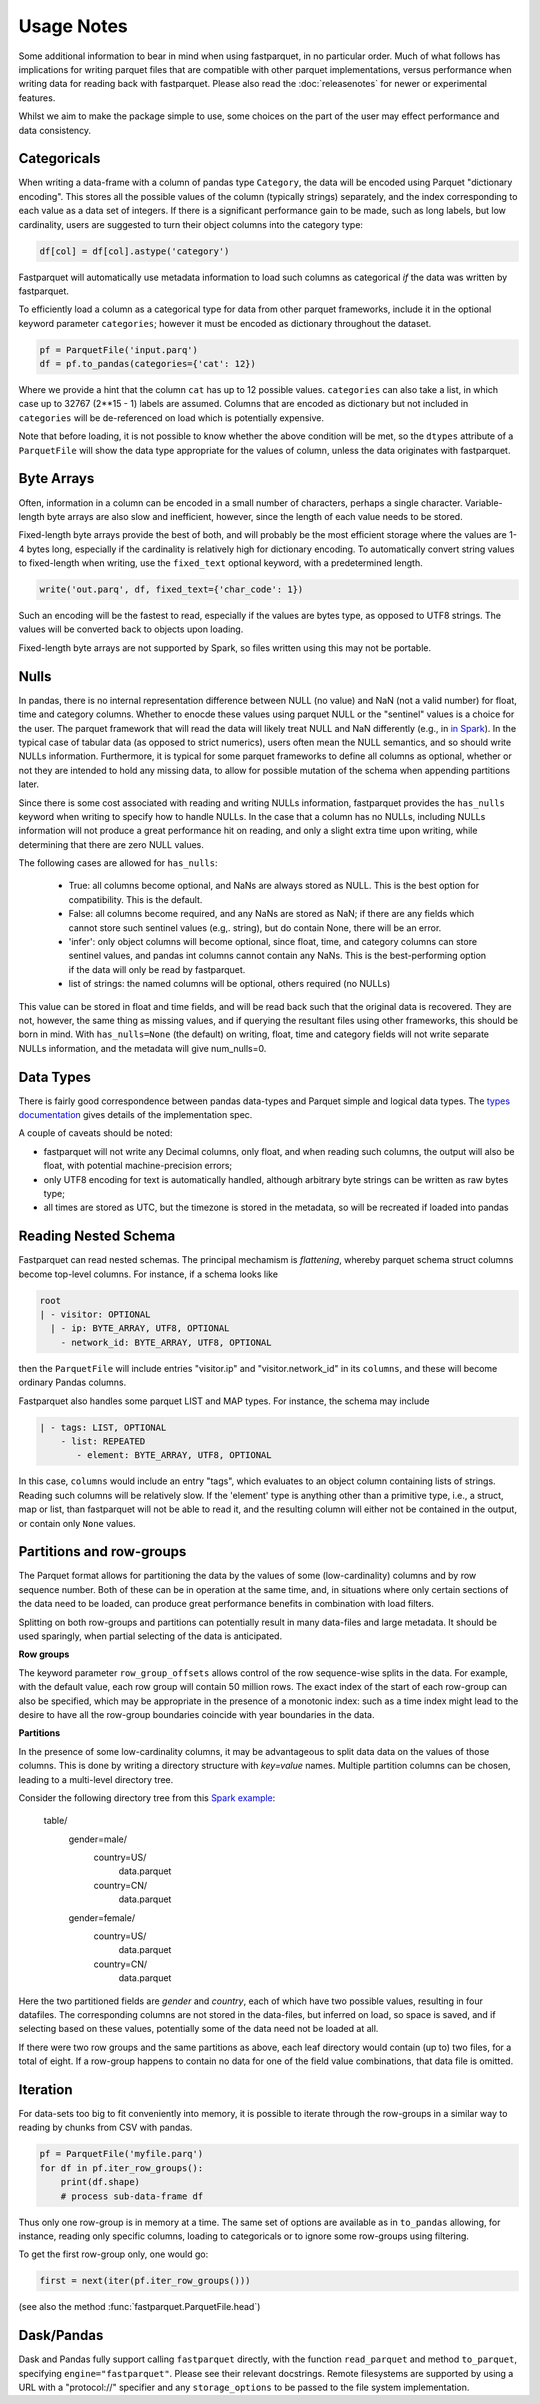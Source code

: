 Usage Notes
===========

Some additional information to bear in mind when using fastparquet,
in no particular order. Much of what follows has implications for writing
parquet files that are compatible with other parquet implementations, versus
performance when writing data for reading back with fastparquet.
Please also read the :doc:`releasenotes` for newer or experimental features.

Whilst we aim to make the package simple to use, some choices on the part
of the user may effect performance and data consistency.

Categoricals
------------

When writing a data-frame with a column of pandas type ``Category``, the
data will be encoded using Parquet "dictionary encoding". This stores all
the possible values of the column (typically strings) separately, and the
index corresponding to each value as a data set of integers. If there
is a significant performance gain to be made, such as long labels, but low
cardinality, users are suggested to turn their object columns into the
category type:

.. code-block:: python

    df[col] = df[col].astype('category')

Fastparquet will automatically use metadata information to load such columns
as categorical *if* the data was written by fastparquet.

To efficiently load a column as a categorical type for data from other
parquet frameworks, include it in the optional
keyword parameter ``categories``; however it must be encoded as dictionary
throughout the dataset.

.. code-block:: python

    pf = ParquetFile('input.parq')
    df = pf.to_pandas(categories={'cat': 12})

Where we provide a hint that the column ``cat`` has up to 12 possible values.
``categories`` can also take a list, in which case up to 32767 (2**15 - 1)
labels are assumed.
Columns that are encoded as dictionary but not included in ``categories`` will
be de-referenced on load which is potentially expensive.

Note that before loading, it is not possible to know whether the above condition
will be met, so the ``dtypes`` attribute of a ``ParquetFile`` will show the
data type appropriate for the values of column, unless the data originates with
fastparquet.

Byte Arrays
-----------

Often, information in a column can be encoded in a small number of characters,
perhaps a single character. Variable-length byte arrays are also slow and
inefficient, however, since the length of each value needs to be stored.

Fixed-length byte arrays provide the best of both, and will probably be the
most efficient storage where the values are 1-4 bytes long, especially if the
cardinality is relatively high for dictionary encoding. To automatically
convert string values to fixed-length when writing, use the ``fixed_text``
optional keyword, with a predetermined length.

.. code-block:: python

    write('out.parq', df, fixed_text={'char_code': 1})

Such an encoding will be the fastest to read, especially if the values are
bytes type, as opposed to UTF8 strings. The values will be converted back
to objects upon loading.

Fixed-length byte arrays are not supported by Spark, so
files written using this may not be portable.

Nulls
-----

In pandas, there is no internal representation difference between NULL (no value)
and NaN (not a valid number) for float, time and category columns. Whether to
enocde these values using parquet NULL or the "sentinel" values is a choice for
the user. The parquet framework that will read the data will likely treat
NULL and NaN differently (e.g., in `in Spark`_). In the typical case of tabular
data (as opposed to strict numerics), users often mean the NULL semantics, and
so should write NULLs information. Furthermore, it is typical for some parquet
frameworks to define all columns as optional, whether or not they are intended to
hold any missing data, to allow for possible mutation of the schema when appending
partitions later.

.. _in Spark: https://spark.apache.org/docs/2.1.0/sql-programming-guide.html#nan-semantics

Since there is some cost associated with reading and writing NULLs information,
fastparquet provides the ``has_nulls`` keyword when writing to specify how to
handle NULLs. In the case that a column has no NULLs, including NULLs information
will not produce a great performance hit on reading, and only a slight extra time
upon writing, while determining that there are zero NULL values.

The following cases are allowed for ``has_nulls``:

    - True: all columns become optional, and NaNs are always stored as NULL. This is
      the best option for compatibility. This is the default.

    - False: all columns become required, and any NaNs are stored as NaN; if there
      are any fields which cannot store such sentinel values (e.g,. string),
      but do contain None, there will be an error.

    - 'infer': only object columns will become optional, since float, time, and
      category columns can store sentinel values, and pandas int columns cannot
      contain any NaNs. This is the best-performing
      option if the data will only be read by fastparquet.

    - list of strings: the named columns will be optional, others required (no NULLs)

This value can be stored in float and time fields, and will be read back such
that the original data is recovered. They are not, however, the same thing
as missing values, and if querying the resultant files using other frameworks,
this should be born in mind. With ``has_nulls=None`` (the default) on writing,
float, time and category fields will not write separate NULLs information, and
the metadata will give num_nulls=0.


Data Types
----------

There is fairly good correspondence between pandas data-types and Parquet
simple and logical data types. The `types documentation <https://github.com/apache/parquet-format/blob/master/LogicalTypes.md>`_
gives details of the implementation spec.

A couple of caveats should be noted:

- fastparquet will
  not write any Decimal columns, only float, and when reading such columns,
  the output will also be float, with potential machine-precision errors;
- only UTF8 encoding for text is automatically handled, although arbitrary
  byte strings can be written as raw bytes type;
- all times are stored as UTC, but the timezone is stored in the metadata, so
  will be recreated if loaded into pandas

Reading Nested Schema
---------------------

Fastparquet can read nested schemas. The principal mechamism is *flattening*, whereby
parquet schema struct columns become top-level columns. For instance, if a schema looks
like

.. code-block:: python

    root
    | - visitor: OPTIONAL
      | - ip: BYTE_ARRAY, UTF8, OPTIONAL
        - network_id: BYTE_ARRAY, UTF8, OPTIONAL

then the ``ParquetFile`` will include entries "visitor.ip" and "visitor.network_id" in its
``columns``, and these will become ordinary Pandas columns.

Fastparquet also handles some parquet LIST and MAP types. For instance, the schema may include

.. code-block:: python

    | - tags: LIST, OPTIONAL
        - list: REPEATED
           - element: BYTE_ARRAY, UTF8, OPTIONAL

In this case, ``columns`` would include an entry "tags", which evaluates to an object column
containing lists of strings. Reading such columns will be relatively slow.
If the 'element' type is anything other than a primitive type,
i.e., a struct, map or list, than fastparquet will not be able to read it, and the resulting
column will either not be contained in the output, or contain only ``None`` values.

Partitions and row-groups
-------------------------

The Parquet format allows for partitioning the data by the values of some
(low-cardinality) columns and by row sequence number. Both of these can be
in operation at the same time, and, in situations where only certain sections
of the data need to be loaded, can produce great performance benefits in
combination with load filters.

Splitting on both row-groups and partitions can potentially result in many
data-files and large metadata. It should be used sparingly, when partial
selecting of the data is anticipated.

**Row groups**

The keyword parameter ``row_group_offsets`` allows control of the row
sequence-wise splits in the data. For example, with the default value,
each row group will contain 50 million rows. The exact index of the start
of each row-group can also be specified, which may be appropriate in the
presence of a monotonic index: such as a time index might lead to the desire
to have all the row-group boundaries coincide with year boundaries in the
data.

**Partitions**

In the presence of some low-cardinality columns, it may be advantageous to
split data data on the values of those columns. This is done by writing a
directory structure with *key=value* names. Multiple partition columns can
be chosen, leading to a multi-level directory tree.

Consider the following directory tree from this `Spark example <http://Spark.apache.org/docs/latest/sql-programming-guide.html#partition-discovery>`_:

    table/
        gender=male/
           country=US/
              data.parquet
           country=CN/
              data.parquet
        gender=female/
            country=US/
               data.parquet
            country=CN/
               data.parquet

Here the two partitioned fields are *gender* and *country*, each of which have
two possible values, resulting in four datafiles. The corresponding columns
are not stored in the data-files, but inferred on load, so space is saved,
and if selecting based on these values, potentially some of the data need
not be loaded at all.

If there were two row groups and the same partitions as above, each leaf
directory would contain (up to) two files, for a total of eight. If a
row-group happens to contain no data for one of the field value combinations,
that data file is omitted.


Iteration
---------

For data-sets too big to fit conveniently into memory, it is possible to
iterate through the row-groups in a similar way to reading by chunks from
CSV with pandas.

.. code-block:: python

    pf = ParquetFile('myfile.parq')
    for df in pf.iter_row_groups():
        print(df.shape)
        # process sub-data-frame df

Thus only one row-group is in memory at a time. The same set of options
are available as in ``to_pandas`` allowing, for instance, reading only
specific columns, loading to
categoricals or to ignore some row-groups using filtering.

To get the first row-group only, one would go:

.. code-block:: python

    first = next(iter(pf.iter_row_groups()))

(see also the method :func:`fastparquet.ParquetFile.head`)

Dask/Pandas
-----------

Dask and Pandas fully support calling ``fastparquet`` directly, with the function
``read_parquet`` and method ``to_parquet``, specifying ``engine="fastparquet"``.
Please see their relevant docstrings. Remote filesystems are supported by using
a URL with a "protocol://" specifier and any ``storage_options`` to be passed to
the file system implementation.
